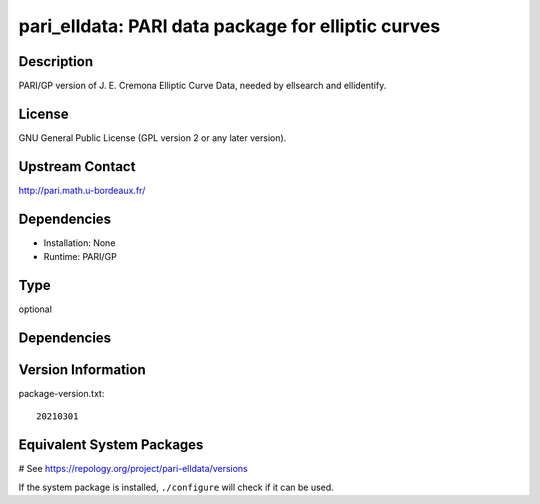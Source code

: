 .. _spkg_pari_elldata:

pari_elldata: PARI data package for elliptic curves
===================================================

Description
-----------

PARI/GP version of J. E. Cremona Elliptic Curve Data, needed by
ellsearch and ellidentify.

License
-------

GNU General Public License (GPL version 2 or any later version).


Upstream Contact
----------------

http://pari.math.u-bordeaux.fr/

Dependencies
------------

-  Installation: None
-  Runtime: PARI/GP


Type
----

optional


Dependencies
------------



Version Information
-------------------

package-version.txt::

    20210301

Equivalent System Packages
--------------------------

.. tab:: Arch Linux:

   .. CODE-BLOCK:: bash

       $ sudo pacman -S pari-elldata

.. tab:: conda-forge:

   .. CODE-BLOCK:: bash

       $ conda install pari-elldata

.. tab:: FreeBSD:

   .. CODE-BLOCK:: bash

       $ sudo pkg install math/pari_elldata

.. tab:: openSUSE:

   .. CODE-BLOCK:: bash

       $ sudo zypper install pari-elldata

.. tab:: Void Linux:

   .. CODE-BLOCK:: bash

       $ sudo xbps-install pari-elldata-small

# See https://repology.org/project/pari-elldata/versions

If the system package is installed, ``./configure`` will check if it can be used.
